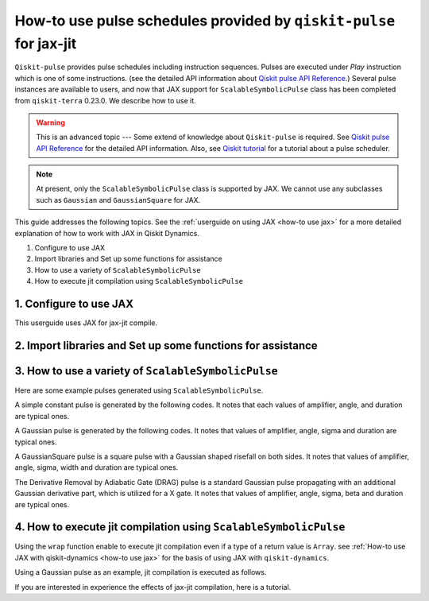 .. _how-to use pulse schedules for jax-jit:

How-to use pulse schedules provided by ``qiskit-pulse`` for jax-jit
===================================================================

``Qiskit-pulse`` provides pulse schedules including instruction sequences.
Pulses are executed under `Play` instruction which is one of some instructions.
(see the detailed  API information about 
`Qiskit pulse API Reference <https://qiskit.org/documentation/apidoc/pulse.html>`__.)
Several pulse instances are available to users, and now that
JAX support for ``ScalableSymbolicPulse`` class has been completed from ``qiskit-terra`` 0.23.0.
We describe how to use it.

.. warning::
    This is an advanced topic --- Some extend of knowledge about ``Qiskit-pulse`` is required.
    See `Qiskit pulse API Reference <https://qiskit.org/documentation/apidoc/pulse.html>`__ for the detailed  API information.
    Also, see `Qiskit tutorial <https://qiskit.org/documentation/tutorials/circuits_advanced/06_building_pulse_schedules.html>`__ 
    for a tutorial about a pulse scheduler.

.. note::
    At present, only the ``ScalableSymbolicPulse`` class is supported by JAX.
    We cannot use any subclasses such as ``Gaussian`` and ``GaussianSquare``
    for JAX.

This guide addresses the following topics.
See the :ref:`userguide on using JAX <how-to use jax>` for a more detailed
explanation of how to work with JAX in Qiskit Dynamics.

1. Configure to use JAX
2. Import libraries and Set up some functions for assistance
3. How to use a variety of ``ScalableSymbolicPulse``
4. How to execute jit compilation using ``ScalableSymbolicPulse``


1. Configure to use JAX
-----------------------

This userguide uses JAX for jax-jit compile.

.. jupyter-execute::

    # configure jax to use 64 bit mode
    import jax
    jax.config.update("jax_enable_x64", True)

    # tell JAX we are using CPU
    jax.config.update('jax_platform_name', 'cpu')

    # import Array and set default backend
    from qiskit_dynamics.array import Array
    Array.set_default_backend('jax')


2. Import libraries and Set up some functions for assistance
------------------------------------------------------------

.. jupyter-execute::

    from matplotlib import pyplot as plt
    from qiskit import pulse
    from qiskit_dynamics.pulse import InstructionToSignals
    import sympy as sym

    dt = 0.222
    w = 5.

    # Plot the envelopes and the signals from the conversion class InstructionToSignals
    def plot_pulse(pulse_instance: pulse.ScalableSymbolicPulse, t_max: int):
        with pulse.build() as my_pulse:
            pulse.play(pulse_instance, pulse.DriveChannel(0))
        converter = InstructionToSignals(dt, carriers={"d0": w})
        signals = converter.get_signals(my_pulse)
        fig, axs = plt.subplots(1, 2, figsize=(14, 4.5))
        for ax, title in zip(axs, ["envelope", "signal"]):
            signals[0].draw(0, t_max, 4000, title, axis=ax)
            ax.set_xlabel("Time (dt)")
            ax.set_ylabel("Amplitude")
            ax.set_title(title)
    
    # Helper function that returns a lifted Gaussian symbolic equation.
    def lifted_gaussian(
        t: sym.Symbol,
        center,
        t_zero,
        sigma,
    ) -> sym.Expr:
        t_shifted = (t - center).expand()
        t_offset = (t_zero - center).expand()

        gauss = sym.exp(-((t_shifted / sigma) ** 2) / 2)
        offset = sym.exp(-((t_offset / sigma) ** 2) / 2)

        return (gauss - offset) / (1 - offset)


3. How to use a variety of ``ScalableSymbolicPulse``
----------------------------------------------------

Here are some example pulses generated using ``ScalableSymbolicPulse``.

A simple constant pulse is generated by the following codes.
It notes that each values of amplifier, angle, and duration are typical ones.

.. jupyter-execute::

    _t, _amp, _duration, _angle = sym.symbols("t, amp, duration, angle")

    envelope_expr = (
        _amp
        * sym.exp(sym.I * _angle)
        * sym.Piecewise((1, sym.And(_t >= 0, _t <= _duration)), (0, True))
    )

    constant_pulse = pulse.ScalableSymbolicPulse(
            pulse_type="Constant",
            duration=40,
            amp=1,
            angle=0,
            envelope=envelope_expr,
            valid_amp_conditions=sym.Abs(_amp) <= 1.0,
        )

    plot_pulse(constant_pulse,10)


A Gaussian pulse is generated by the following codes.
It notes that values of amplifier, angle, sigma and duration are typical ones.

.. jupyter-execute::

    _t, _duration, _amp, _sigma, _angle = sym.symbols("t, duration, amp, sigma, angle")
    _center = _duration / 2

    envelope_expr = (
        _amp * sym.exp(sym.I * _angle) * lifted_gaussian(_t, _center, _duration + 1, _sigma)
    )

    gaussian_pulse = pulse.ScalableSymbolicPulse(
            pulse_type="Gaussian",
            duration=160,
            amp=0.3,
            angle=0,
            parameters={"sigma": 40},
            envelope=envelope_expr,
            constraints=_sigma > 0,
            valid_amp_conditions=sym.Abs(_amp) <= 1.0,
        )

    plot_pulse(gaussian_pulse,40)

A GaussianSquare pulse is a square pulse with a Gaussian shaped risefall 
on both sides.
It notes that values of amplifier, angle, sigma, width and duration are typical ones.

.. jupyter-execute::

    _t, _duration, _amp, _sigma, _width, _angle = sym.symbols(
        "t, duration, amp, sigma, width, angle"
    )
    _center = _duration / 2

    _sq_t0 = _center - _width / 2
    _sq_t1 = _center + _width / 2

    _gaussian_ledge = lifted_gaussian(_t, _sq_t0, -1, _sigma)
    _gaussian_redge = lifted_gaussian(_t, _sq_t1, _duration + 1, _sigma)

    envelope_expr = (
        _amp
        * sym.exp(sym.I * _angle)
        * sym.Piecewise(
            (_gaussian_ledge, _t <= _sq_t0), (_gaussian_redge, _t >= _sq_t1), (1, True)
        )
    )

    gaussian_square_pulse = pulse.ScalableSymbolicPulse(
            pulse_type="GaussianSquare",
            duration=200,
            amp=0.3,
            angle=0,
            parameters={"sigma": 4, "width": 150},
            envelope=envelope_expr,
            constraints=sym.And(_sigma > 0, _width >= 0, _duration >= _width),
            valid_amp_conditions=sym.Abs(_amp) <= 1.0,
        )

    plot_pulse(gaussian_square_pulse,50)


The Derivative Removal by Adiabatic Gate (DRAG) pulse is a standard Gaussian pulse propagating
with an additional Gaussian derivative part, which is utilized for a X gate.
It notes that values of amplifier, angle, sigma, beta and duration are typical ones.

.. jupyter-execute::

    _t, _duration, _amp, _sigma, _beta, _angle = sym.symbols(
                "t, duration, amp, sigma, beta, angle"
            )
    _center = _duration / 2
    _gauss = lifted_gaussian(_t, _center, _duration + 1, _sigma)
    _deriv = -(_t - _center) / (_sigma**2) * _gauss
    envelope_expr = _amp * sym.exp(sym.I * _angle) * (_gauss + sym.I * _beta * _deriv)
    drag_pulse = pulse.ScalableSymbolicPulse(
            pulse_type="Drag",
            duration=160,
            amp=0.5,
            angle=0,
            parameters={"sigma": 40, "beta": 2},
            envelope=envelope_expr,
            constraints=_sigma > 0,
            valid_amp_conditions=sym.And(sym.Abs(_amp) <= 1.0, sym.Abs(_beta) < _sigma),
        )
    plot_pulse(drag_pulse,40)


4. How to execute jit compilation using ``ScalableSymbolicPulse``
-----------------------------------------------------------------

Using the ``wrap`` function enable to execute jit compilation even if a type of a return value is ``Array``.
see :ref:`How-to use JAX with qiskit-dynamics <how-to use jax>` for the basis of using JAX with ``qiskit-dynamics``.

.. jupyter-execute::

    from qiskit_dynamics.array import wrap

    jit = wrap(jax.jit, decorator=True)



Using a Gaussian pulse as an example, jit compilation is executed as follows.

.. jupyter-execute::

    # use Amplifier as a variable
    def jit_func(amp):
        _t, _duration, _amp, _sigma, _angle = sym.symbols("t, duration, amp, sigma, angle")
        _center = _duration / 2
        envelope_expr = (
            _amp * sym.exp(sym.I * _angle) * lifted_gaussian(_t, _center, _duration + 1, _sigma)
        )
        gaussian_pulse = pulse.ScalableSymbolicPulse(
                pulse_type="Gaussian",
                duration=160,
                amp=amp,
                angle=0,
                parameters={"sigma": 40},
                envelope=envelope_expr,
                constraints=_sigma > 0,
                valid_amp_conditions=sym.Abs(_amp) <= 1.0,
            )
        # build a pulse schedule
        with pulse.build() as schedule:
            pulse.play(gaussian_pulse, pulse.DriveChannel(0))

        # convert from a pulse schedule to a list of signals
        converter = InstructionToSignals(dt, carriers={"d0": w})
        
        return converter.get_signals(schedule)[0].samples

    jit(jit_func)(0.4)


If you are interested in experience the effects of jax-jit compilation, 
here is a tutorial.